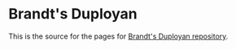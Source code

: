 * Brandt's Duployan
This is the source for the pages for [[https://github.com/jacmoe/brandt][Brandt's Duployan repository]].

